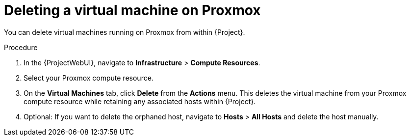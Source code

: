 [id="Deleting_a_Virtual_Machine_on_Proxmox_{context}"]
= Deleting a virtual machine on Proxmox

You can delete virtual machines running on Proxmox from within {Project}.

.Procedure
. In the {ProjectWebUI}, navigate to *Infrastructure* > *Compute Resources*.
. Select your Proxmox compute resource.
. On the *Virtual Machines* tab, click *Delete* from the *Actions* menu.
This deletes the virtual machine from your Proxmox compute resource while retaining any associated hosts within {Project}.
. Optional: If you want to delete the orphaned host, navigate to *Hosts* > *All Hosts* and delete the host manually.
